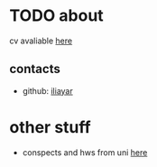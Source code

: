 #+OPTIONS: toc:nil

* TODO about
cv avaliable [[file:other/cv/cv.pdf][here]]
** contacts
- github: [[https://github.com/iliayar][iliayar]]
* other stuff
- conspects and hws from uni [[https://conspects.ilyay.space][here]]
